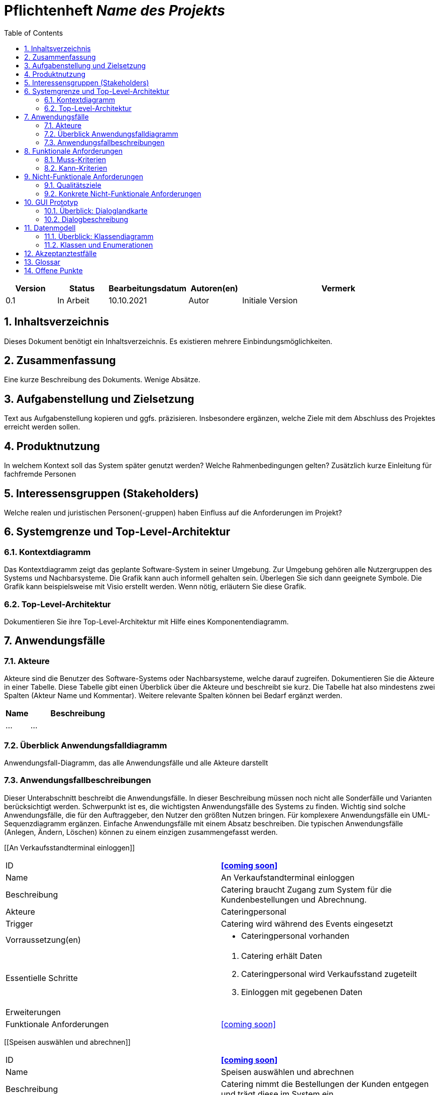 :project_name: Name des Projekts
:toc: left
:numbered:
= Pflichtenheft __{project_name}__

[options="header"]
[cols="1, 1, 1, 1, 4"]
|===
|Version | Status      | Bearbeitungsdatum   | Autoren(en) |  Vermerk
|0.1     | In Arbeit   | 10.10.2021          | Autor       | Initiale Version
|===

== Inhaltsverzeichnis
Dieses Dokument benötigt ein Inhaltsverzeichnis. Es existieren mehrere Einbindungsmöglichkeiten.

== Zusammenfassung
Eine kurze Beschreibung des Dokuments. Wenige Absätze.

== Aufgabenstellung und Zielsetzung
Text aus Aufgabenstellung kopieren und ggfs. präzisieren.
Insbesondere ergänzen, welche Ziele mit dem Abschluss des Projektes erreicht werden sollen.

== Produktnutzung
In welchem Kontext soll das System später genutzt werden? Welche Rahmenbedingungen gelten?
Zusätzlich kurze Einleitung für fachfremde Personen

== Interessensgruppen (Stakeholders)
Welche realen und juristischen Personen(-gruppen) haben Einfluss auf die Anforderungen im Projekt?

== Systemgrenze und Top-Level-Architektur

=== Kontextdiagramm
Das Kontextdiagramm zeigt das geplante Software-System in seiner Umgebung. Zur Umgebung gehören alle Nutzergruppen des Systems und Nachbarsysteme. Die Grafik kann auch informell gehalten sein. Überlegen Sie sich dann geeignete Symbole. Die Grafik kann beispielsweise mit Visio erstellt werden. Wenn nötig, erläutern Sie diese Grafik.

=== Top-Level-Architektur
Dokumentieren Sie ihre Top-Level-Architektur mit Hilfe eines Komponentendiagramm.

== Anwendungsfälle

=== Akteure

Akteure sind die Benutzer des Software-Systems oder Nachbarsysteme, welche darauf zugreifen. Dokumentieren Sie die Akteure in einer Tabelle. Diese Tabelle gibt einen Überblick über die Akteure und beschreibt sie kurz. Die Tabelle hat also mindestens zwei Spalten (Akteur Name und Kommentar).
Weitere relevante Spalten können bei Bedarf ergänzt werden.

// See http://asciidoctor.org/docs/user-manual/#tables
[options="header"]
[cols="1,4"]
|===
|Name |Beschreibung
|...  |...
|===

=== Überblick Anwendungsfalldiagramm
Anwendungsfall-Diagramm, das alle Anwendungsfälle und alle Akteure darstellt

=== Anwendungsfallbeschreibungen
Dieser Unterabschnitt beschreibt die Anwendungsfälle. In dieser Beschreibung müssen noch nicht alle Sonderfälle und Varianten berücksichtigt werden. Schwerpunkt ist es, die wichtigsten Anwendungsfälle des Systems zu finden. Wichtig sind solche Anwendungsfälle, die für den Auftraggeber, den Nutzer den größten Nutzen bringen.
Für komplexere Anwendungsfälle ein UML-Sequenzdiagramm ergänzen.
Einfache Anwendungsfälle mit einem Absatz beschreiben.
Die typischen Anwendungsfälle (Anlegen, Ändern, Löschen) können zu einem einzigen zusammengefasst werden.


[cols="1h,3"]
[[An Verkaufsstandterminal einloggen]]
|===
|ID                             |**<<coming soon>>**
|Name                           |An Verkaufstandterminal einloggen
|Beschreibung                   |Catering braucht Zugang zum System für die Kundenbestellungen und Abrechnung.
|Akteure                        |Cateringpersonal
|Trigger                        |Catering wird während des Events eingesetzt
|Vorraussetzung(en)             a|
                                -   Cateringpersonal vorhanden
|Essentielle Schritte           a|
                                1.  Catering erhält Daten
                                2.  Cateringpersonal wird Verkaufsstand zugeteilt
                                3.  Einloggen mit gegebenen Daten
|Erweiterungen                  a|
|Funktionale Anforderungen      | <<coming soon>>
|===

[cols="1h,3"]
[[Speisen auswählen und abrechnen]]
|===
|ID                             |**<<coming soon>>**
|Name                           |Speisen auswählen und abrechnen
|Beschreibung                   |Catering nimmt die Bestellungen der Kunden entgegen und trägt diese im System ein.
|Akteure                        |Cateringpersonal
|Trigger                        |Kunden gibt eine Bestellung ab
|Vorraussetzung(en)             a|
                                -   Cateringpersonal vorhanden und eingeloggt
                                -   Kundenwunsch vorhanden
|Essentielle Schritte           a|
                                1.  Catering eingeloggt
                                2.  Eingabe der Bestellung
                                3.  Bestätigung der Bestellung und Bezahlung
|Erweiterungen                  a|
|Funktionale Anforderungen      | <<coming soon>>
|===

[cols="1h,3"]
[[vom Lagerbestand abziehen]]
|===
|ID                             |**<<coming soon>>**
|Name                           |vom Lagerbestand abziehen
|Beschreibung                   |Nach einer Bestellung eines Kunden wird die Menge intern vom Lagerbestand abgezogen.
|Akteure                        |Cateringpersonal (indirekt)
|Trigger                        |bestätigte Bestellung geht ein
|Vorraussetzung(en)             a|
                                -   Cateringpersonal vorhanden
                                -   Bestellung erfüllbar
|Essentielle Schritte           a|
                                1.  Catering eingeloggt
                                2.  Eingabe der Bestellung
                                3.  Bestätigung der Bestellung und Bezahlung
                                4.  interne Übermittlung der Daten
                                5.  Aktualiserung des Bestands
|Erweiterungen                  a|
|Funktionale Anforderungen      | <<coming soon>>
|===

[cols="1h,3"]
[[Mitteilung an Festivalleitung]]
|===
|ID                             |**<<coming soon>>**
|Name                           |Mitteilung an Festivalleitung
|Beschreibung                   |Bei Unterschreitung des Mindestbestands wird intern eine Mitteilung an die Festivalleitung gesendet.
|Akteure                        |System
|Trigger                        |Mindestbestand unterschritten
|Vorraussetzung(en)             a|
|Essentielle Schritte           a|
                                1.  System prüft aktuellen Bestand
                                2.  Erkennung einer Unterschreitung
                                3.  System gibt eine Nachricht an den Account des Festivalleiters
|Erweiterungen                  a|
|Funktionale Anforderungen      | <<coming soon>>
|===



[cols="1h,3"]
[[betriebswirtschaftliche Daten grafisch visualisieren]]
|===
|ID                             |**<<coming soon>>**
|Name                           |betriebswirtschaftliche Daten grafisch visualisieren
|Beschreibung                   |Es soll möglich sein, Daten wie Budget, Umsatz und Ausgaben visuell für den Abrufenden darzustellen.
|Akteure                        |Manager
|Trigger                        |Manager möchte Daten betrachten
|Vorraussetzung(en)             a|
                                -   Daten bereits im System vorhanden
|Essentielle Schritte           a|
                                1.  Manager im System eingeloggt
                                2.  Aufrufen der Datenvisulisierung
|Erweiterungen                  a|
|Funktionale Anforderungen      | <<coming soon>>
|===

[cols="1h,3"]
[[Kostenaufstellung einsehen]]
|===
|ID                             |**<<coming soon>>**
|Name                           |Kostenaufstellung einsehen
|Beschreibung                   |Um wichtige Entscheidungen zu treffen, müssen Befugte die Kostenaufstellung des Festivals einsehen.
|Akteure                        |Manager, Planungsabteilung
|Trigger                        |
|Vorraussetzung(en)             a|
                                -   Daten bereits im System vorhanden
|Essentielle Schritte           a|
                                1.  Befugte im System eingeloggt
                                2.  Aufruf des Reiters Kostenaufstellung
                                3.  Berechnung und Darstellung der Information
|Erweiterungen                  a|
|Funktionale Anforderungen      | <<coming soon>>
|===

[cols="1h,3"]
[[Festival anlegen]]
|===
|ID                             |**<<coming soon>>**
|Name                           |Festival anlegen
|Beschreibung                   |Ein neues Festival wird im System aufgenommen.
|Akteure                        |Planungsabteilung
|Trigger                        |Erstmalige Planungsentscheidung getroffen
|Vorraussetzung(en)             a|
                                -   Planungsabteilung erhält Zugriff zum System
|Essentielle Schritte           a|
                                1.  Planer legen sich fest
                                2.  Planer erstellen ein neues Festival im System
|Erweiterungen                  a|
                                -   Es folgen die notwendigen Informationen in den folgenden Anwendungsfällen
|Funktionale Anforderungen      | <<coming soon>>
|===

[cols="1h,3"]
[[Festivalleiter zuordnen]]
|===
|ID                             |**<<coming soon>>**
|Name                           |Festivalleiter zuordnen
|Beschreibung                   |Für das neue Festival muss ein Leiter zugeteilt werden.
|Akteure                        |Planungsabteilung
|Trigger                        |Festival wird im System angelegt
|Vorraussetzung(en)             a|
                                -   mögliche Personen sind bekannt
|Essentielle Schritte           a|
                                1.  mögliche Personen werden eingesehen
                                2.  Auswahl einer Person
                                3.  ausgewählte Person bekommt Titel und Zugangsrechte
|Erweiterungen                  a|
|Funktionale Anforderungen      | <<coming soon>>
|===

[cols="1h,3"]
[[Termin festlegen]]
|===
|ID                             |**<<coming soon>>**
|Name                           |Termin festlegen
|Beschreibung                   |Für das neue Festival muss ein Termin angesetzt werden.
|Akteure                        |Planungsabteilung
|Trigger                        |Festival wird im System angelegt
|Vorraussetzung(en)             a|
|Essentielle Schritte           a|
                                1.  Eingabe des gewünschten Termins
                                2.  Bestätigung des Termins
|Erweiterungen                  a|
|Funktionale Anforderungen      | <<coming soon>>
|===

[cols="1h,3"]
[[Location buchen]]
|===
|ID                             |**<<coming soon>>**
|Name                           |Location buchen
|Beschreibung                   |Für das neue Festival wird eine Location gebucht.
|Akteure                        |Planungsabteilung
|Trigger                        |Festival wird im System angelegt
|Vorraussetzung(en)             a|
|Essentielle Schritte           a|
                                1.  Eingabe des gewünschten Termins
|Erweiterungen                  a|
|Funktionale Anforderungen      | <<coming soon>>
|===


[cols="1h,3"]
[[Bereiche sperren]]
|===
|ID                             |**<<coming soon>>**
|Name                           |Bereiche sperren
|Beschreibung                   |Ein Bereich des Geländes wird für Gäste gesperrt.
|Akteure                        |Planungsabteilung
|Trigger                        |Bereich soll unzugänglich gemacht werden.
|Vorraussetzung(en)             a|
                                -   Festival angelegt mit Location und Termin
                                -   eine Übersicht der Location ist vorhanden
|Essentielle Schritte           a|
                                1.  Übersicht wird geöffnet
                                2.  betroffener Bereich wird ausgewählt
|Erweiterungen                  a|
|Funktionale Anforderungen      | <<coming soon>>
|===

[cols="1h,3"]
[[Bühnenpositionierung anpassen]]
|===
|ID                             |**<<coming soon>>**
|Name                           |Bühnenpositionierung anpassen
|Beschreibung                   |Die Abgrenzungen eines Bereichs werden geändert.
|Akteure                        |Planungsabteilung
|Trigger                        |Überblick verschaffen
|Vorraussetzung(en)             a|
                                -   Festival angelegt mit Location und Termin
                                -   eine Übersicht der Location ist vorhanden
|Essentielle Schritte           a|
                                1.  Auswählen des betroffenen Bereichs
                                2.  Editierung des Bereichs

|Erweiterungen                  a|
|Funktionale Anforderungen      | <<coming soon>>
|===

[cols="1h,3"]
[[Cateringstände platzieren]]
|===
|ID                             |**<<coming soon>>**
|Name                           |Cateringstände platzieren
|Beschreibung                   |Positionen der benötigten Stände für das Catering der Besucher werden festgelegt.
|Akteure                        |Planungsabteilung
|Trigger                        |Bereichsplanung
|Vorraussetzung(en)             a|
                                -   Festival angelegt mit Location und Termin
                                -   eine Übersicht der Location ist vorhanden
|Essentielle Schritte           a|
                                1.  Übersicht des Bereichs wird aufgerufen
                                2.  Platzierung des Markers
|Erweiterungen                  a|
|Funktionale Anforderungen      | <<coming soon>>
|===

[cols="1h,3"]
[[Toilettenbestückung anpassen]]
|===
|ID                             |**<<coming soon>>**
|Name                           |Toilettenbestückung anpassen
|Beschreibung                   |Positionen der benötigten Toiletten auf dem Gelände.
|Akteure                        |Planungsabteilung
|Trigger                        |Bereichsplanung
|Vorraussetzung(en)             a|
                                -   Festival angelegt mit Location und Termin
                                -   eine Übersicht der Location ist vorhanden
|Essentielle Schritte           a|
                                1.  Übersicht des Bereichs wird aufgerufen
                                2.  Platzierung des Markers
|Erweiterungen                  a|
|Funktionale Anforderungen      | <<coming soon>>
|===

[cols="1h,3"]
[[Künstlerangebote einholen]]
|===
|ID                             |**<<coming soon>>**
|Name                           |Künstlerangebot einholen
|Beschreibung                   |Es werden die Angebote von verschiedenen Künstlern herangebracht.
|Akteure                        |Planungsabteilung
|Trigger                        |Planer muss Line-up zusammenstellen
|Vorraussetzung(en)             a|Festival angelegt mit Location und Termin
|Essentielle Schritte           a|
                                1.  Planer kontaktiert Künstler
                                2.  Künstler geben ihre Angebote
                                3.  Planer setzt die Angebote auf eine Liste
|Erweiterungen                  a|
                                -   Berücksichtigung der Gagen verschiedener Künstler
|Funktionale Anforderungen      | <<coming soon>>
|===

[cols="1h,3"]
[[Künstler auswählen]]
|===
|ID                             |**<<coming soon>>**
|Name                           |Künstler auswählen
|Beschreibung                   |Aus verfügbaren Künstlern nach der Angebotsbeschaffung werden
einige ausgewählt.
|Akteure                        |Planungsabteilung
|Trigger                        |Planer sucht die geeigneten Künstler heraus.
|Vorraussetzung(en)             a|
                                -   Festival angelegt mit Location und Termin
                                -    Künstlerangebote sind vorhanden
|Essentielle Schritte           a|
                                1.  Planer betrachtet Liste an Künsterangeboten
                                2.  Auswahl nach relevanten Kriterien
                                3.  Künstler wird kontaktiert
|Erweiterungen                  a|
|Funktionale Anforderungen      | <<coming soon>>
|===

[cols="1h,3"]
[[Spielplan für Bühne erstellen]]
|===
|ID                             |**<<coming soon>>**
|Name                           |Spielplan für Bühne erstellen
|Beschreibung                   |Die Künstler werden auf die Bühnen aufgeteilt mit Zeitplan.
|Akteure                        |Planungsabteilung
|Trigger                        |Es muss ein fester Plan für die Bühnen und Künstler erstellt werden.
|Vorraussetzung(en)             a|
                                -   Festival angelegt mit Location und Termin
                                -   Künstler ausgewählt
|Essentielle Schritte           a|
                                1.  Übersicht der Bühnen holen
                                2.  zeitliche Taktung der Auftritte von Künstlern auf jeweiligen Bühnen
|Erweiterungen                  a|            
|Funktionale Anforderungen      | <<coming soon>>
|===

[cols="1h,3"]
[[Personal einstellen]]
|===
|ID                             |**<<coming soon>>**
|Name                           |Personal einstellen
|Beschreibung                   |Weiteres Personal für Sicherheit, Catering und Technik müssen eingestellt werden.
|Akteure                        |Planungsabteilung
|Trigger                        |Fehlendes Personal wird gebraucht.
|Vorraussetzung(en)             a|
                                -   Festival angelegt mit Location und Termin
                                -   ungefähre Zahl an Besuchern sollte geschätzt sein (für Sicherheitspersonalanzahl)
                                -   Meinung des Bands für Anzahl an Techniker
|Essentielle Schritte           a|
                                1.  Betrachtung der mindestens notwendigen Anzahl an Personalmitarbeiter
                                2.  Einstellung der gebrauchten Personen
|Erweiterungen                  a|
|Funktionale Anforderungen      | <<coming soon>>
|===


== Funktionale Anforderungen

=== Muss-Kriterien
Was das zu erstellende Programm auf alle Fälle leisten muss.

=== Kann-Kriterien
Anforderungen die das Programm leisten können soll, aber für den korrekten Betrieb entbehrlich sind.

== Nicht-Funktionale Anforderungen

=== Qualitätsziele

Dokumentieren Sie in einer Tabelle die Qualitätsziele, welche das System erreichen soll, sowie deren Priorität.

=== Konkrete Nicht-Funktionale Anforderungen

Beschreiben Sie Nicht-Funktionale Anforderungen, welche dazu dienen, die zuvor definierten Qualitätsziele zu erreichen.
Achten Sie darauf, dass deren Erfüllung (mindestens theoretisch) messbar sein muss.

== GUI Prototyp

In diesem Kapitel soll ein Entwurf der Navigationsmöglichkeiten und Dialoge des Systems erstellt werden.
Idealerweise entsteht auch ein grafischer Prototyp, welcher dem Kunden zeigt, wie sein System visuell umgesetzt werden soll.
Konkrete Absprachen - beispielsweise ob der grafische Prototyp oder die Dialoglandkarte höhere Priorität hat - sind mit dem Kunden zu treffen.

=== Überblick: Dialoglandkarte
Erstellen Sie ein Übersichtsdiagramm, das das Zusammenspiel Ihrer Masken zur Laufzeit darstellt. Also mit welchen Aktionen zwischen den Masken navigiert wird.
//Die nachfolgende Abbildung zeigt eine an die Pinnwand gezeichnete Dialoglandkarte. Ihre Karte sollte zusätzlich die Buttons/Funktionen darstellen, mit deren Hilfe Sie zwischen den Masken navigieren.

=== Dialogbeschreibung
Für jeden Dialog:

1. Kurze textuelle Dialogbeschreibung eingefügt: Was soll der jeweilige Dialog? Was kann man damit tun? Überblick?
2. Maskenentwürfe (Screenshot, Mockup)
3. Maskenelemente (Ein/Ausgabefelder, Aktionen wie Buttons, Listen, …)
4. Evtl. Maskendetails, spezielle Widgets

== Datenmodell

=== Überblick: Klassendiagramm
UML-Analyseklassendiagramm

=== Klassen und Enumerationen
Dieser Abschnitt stellt eine Vereinigung von Glossar und der Beschreibung von Klassen/Enumerationen dar. Jede Klasse und Enumeration wird in Form eines Glossars textuell beschrieben. Zusätzlich werden eventuellen Konsistenz- und Formatierungsregeln aufgeführt.

// See http://asciidoctor.org/docs/user-manual/#tables
[options="header"]
|===
|Klasse/Enumeration |Beschreibung |
|…                  |…            |
|===

== Akzeptanztestfälle
Mithilfe von Akzeptanztests wird geprüft, ob die Software die funktionalen Erwartungen und Anforderungen im Gebrauch
erfüllt.
Diese sollen und können aus den Anwendungsfallbeschreibungen und den UML-Sequenzdiagrammen abgeleitet werden.
D.h., pro (komplexen) Anwendungsfall gibt es typischerweise mindestens ein Sequenzdiagramm (, welches ein
Szenarium beschreibt). Für jedes Szenarium sollte es einen Akzeptanztestfall geben. Listen Sie alle Akzeptanztestfälle in tabellarischer Form auf.
Jeder Testfall soll mit einer ID versehen werde, um später zwischen den Dokumenten (z.B. im Test-Plan) referenzieren zu können.

== Glossar
Sämtliche Begriffe, die innerhalb des Projektes verwendet werden und deren gemeinsames Verständnis aller beteiligten
Stakeholder essenziell ist, sollten hier aufgeführt werden.
Insbesondere Begriffe der zu implementierenden Domäne wurden bereits beschrieben, jedoch gibt es meist mehr Begriffe, die einer Beschreibung bedürfen. +
Beispiel: Was bedeutet "Kunde"? Ein Nutzer des Systems? Der Kunde des Projektes (Auftraggeber)?

== Offene Punkte
Offene Punkte werden entweder direkt in der Spezifikation notiert. Wenn das Pflichtenheft zum finalen Review vorgelegt wird, sollte es keine offenen Punkte mehr geben.
